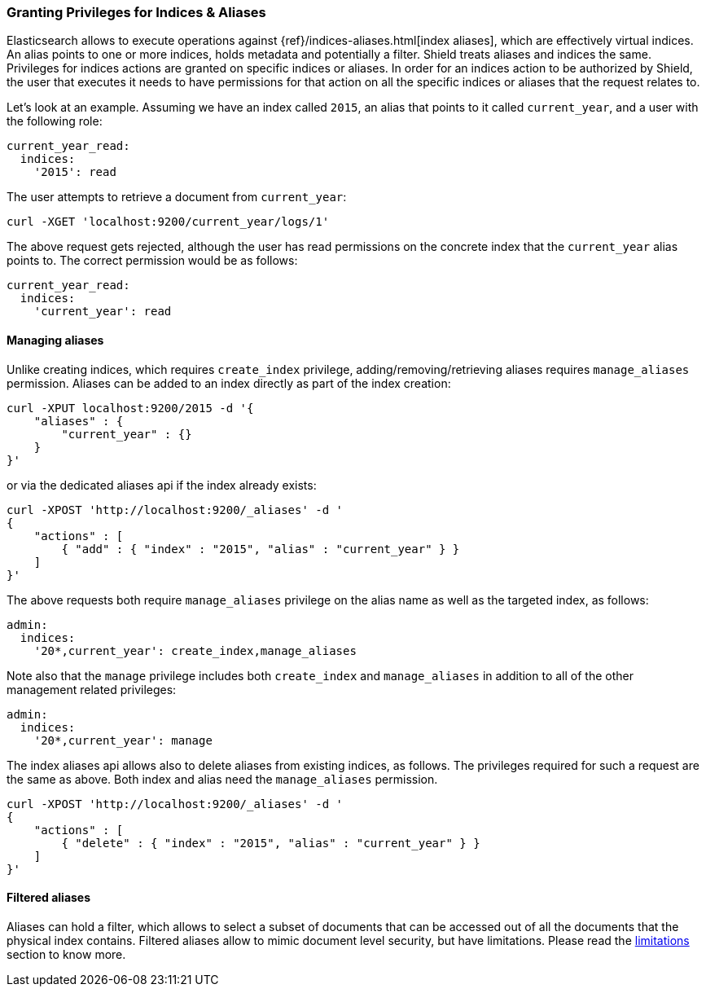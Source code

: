 [[securing-aliases]]
=== Granting Privileges for Indices & Aliases

Elasticsearch allows to execute operations against {ref}/indices-aliases.html[index aliases],
which are effectively virtual indices. An alias points to one or more indices, holds metadata and potentially a filter.
Shield treats aliases and indices the same. Privileges for indices actions are granted on specific indices or aliases.
In order for an indices action to be authorized by Shield, the user that executes it needs to have permissions for that
action on all the specific indices or aliases that the request relates to.

Let's look at an example. Assuming we have an index called `2015`, an alias that points to it called `current_year`,
and a user with the following role:

[source,yaml]
--------------------------------------------------
current_year_read:
  indices:
    '2015': read
--------------------------------------------------

The user attempts to retrieve a document from `current_year`:

[source,shell]
-------------------------------------------------------------------------------
curl -XGET 'localhost:9200/current_year/logs/1'
-------------------------------------------------------------------------------

The above request gets rejected, although the user has read permissions on the concrete index that the `current_year`
alias points to. The correct permission would be as follows:

[source,yaml]
--------------------------------------------------
current_year_read:
  indices:
    'current_year': read
--------------------------------------------------

[float]
==== Managing aliases

Unlike creating indices, which requires `create_index` privilege, adding/removing/retrieving aliases requires
`manage_aliases` permission. Aliases can be added to an index directly as part of the index creation:

[source,shell]
-------------------------------------------------------------------------------
curl -XPUT localhost:9200/2015 -d '{
    "aliases" : {
        "current_year" : {}
    }
}'
-------------------------------------------------------------------------------

or via the dedicated aliases api if the index already exists:

[source,shell]
-------------------------------------------------------------------------------
curl -XPOST 'http://localhost:9200/_aliases' -d '
{
    "actions" : [
        { "add" : { "index" : "2015", "alias" : "current_year" } }
    ]
}'
-------------------------------------------------------------------------------

The above requests both require `manage_aliases` privilege on the alias name as well as the targeted index, as follows:

[source,yaml]
--------------------------------------------------
admin:
  indices:
    '20*,current_year': create_index,manage_aliases
--------------------------------------------------

Note also that the `manage` privilege includes both `create_index` and `manage_aliases` in addition to all of the other
management related privileges:

[source,yaml]
--------------------------------------------------
admin:
  indices:
    '20*,current_year': manage
--------------------------------------------------

The index aliases api allows also to delete aliases from existing indices, as follows. The privileges required for such
a request are the same as above. Both index and alias need the `manage_aliases` permission.

[source,shell]
-------------------------------------------------------------------------------
curl -XPOST 'http://localhost:9200/_aliases' -d '
{
    "actions" : [
        { "delete" : { "index" : "2015", "alias" : "current_year" } }
    ]
}'
-------------------------------------------------------------------------------

[float]
==== Filtered aliases

Aliases can hold a filter, which allows to select a subset of documents that can be accessed out of all the documents that
the physical index contains. Filtered aliases allow to mimic document level security, but have limitations. Please read
the <<limitations-filtered-aliases,limitations>> section to know more.
